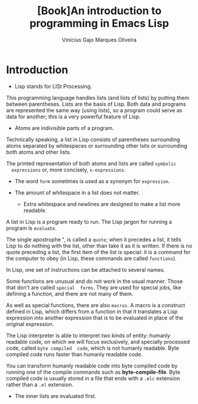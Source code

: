 #+Title:[Book]An introduction to programming in Emacs Lisp
#+Author: Vinícius Gajo Marques Oliveira

* Introduction
  + Lisp stands for LISt Processing.

  This programming language  handles lists (and lists of lists)  by putting them
  between parentheses. Lists  are the basis of Lisp. Both  data and programs are
  represented the same way  (using lists), so a program could  serve as data for
  another; this is a very powerful feature of Lisp.

  + Atoms are indivisible parts of a program.

  Technically speaking, a list in Lisp consists of parentheses surrounding atoms
  separated by whitespaces or surrounding  other lsits or surrounding both atoms
  and other lists.

  The  printed representation  of  both  atoms and  lists  are called  ~symbolic
  expressions~ or, more concisely, ~s-expressions~.

  + The word ~form~ sometimes is used as a synonym for ~expression~.

  + The amount of whitespace in a list does not matter.
    - Extra whitespace and newlines are designed to make a list more readable.

  A list  in Lisp  is a program  ready to  run.  The Lisp  jargon for  running a
  program is ~evaluate~.

  The single apostrophe  *'*, is called a  ~quote~; when it precedes  a list, it
  tells  Lisp  to do  nothing  with  the  list, other  than  take  it as  it  is
  written. If there is no quote preceding a  list, the first item of the list is
  special: it is a command for the computer to obey (in Lisp, these commands are
  called ~functions~).

  In Lisp, one set of instructions can be attached to several names.

  Some functions  are unusual and  do not work in  the usual manner.  Those that
  don't  are called  ~special  forms~.  They are  used  for  special jobs,  like
  defining a function, and there are not many of them.

  As well as special functions, there are  also ~macros~. A macro is a construct
  defined in Lisp,  which differs from a  function in that it  translates a Lisp
  expression into  another expression that  is to be  evaluated in place  of the
  original expression.

  The  Lisp interpreter  is  able  to interpret  two  kinds  of entity:  humanly
  readable code,  on which  we will focus  exclusively, and  specially processed
  code,  called  ~byte compiled  code~,  which  is  not humanly  readable.  Byte
  compiled code runs faster than humanly readable code.

  You can transform humanly readable code into byte compiled code by running one
  of the  compile commands  such as *byte-compile-file*.  Byte compiled  code is
  usually stored in a file that ends with a ~.elc~ extension rather than a ~.el~
  extension.

  + The inner lists are evaluated first.
      
